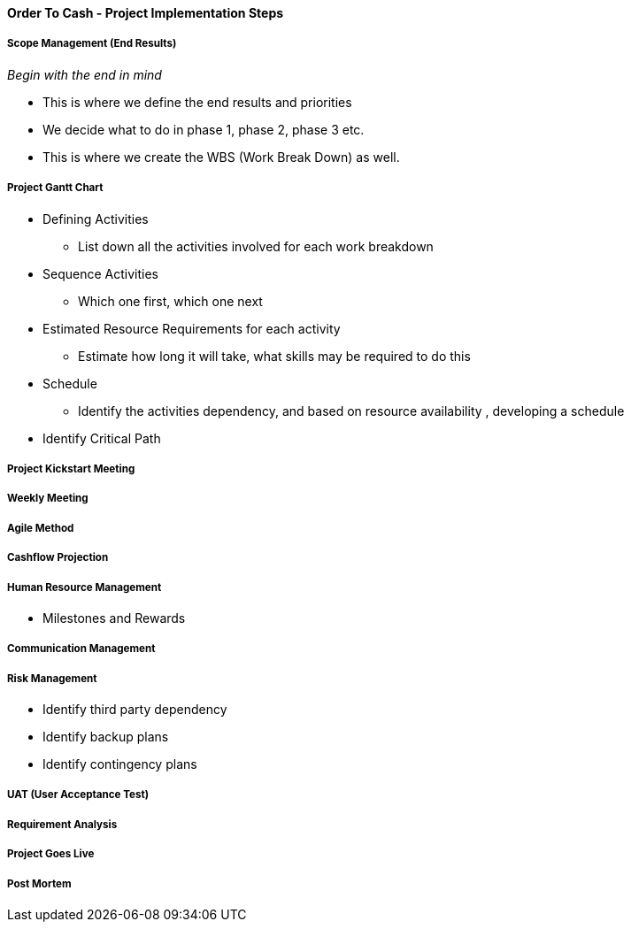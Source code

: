 [#h3_order_to_cash_project_implementation_steps]
==== Order To Cash - Project Implementation Steps


===== Scope Management (End Results)

_Begin with the end in mind_ 

* This is where we define the end results and priorities

* We decide what to do in phase 1, phase 2, phase 3 etc.

* This is where we create the WBS (Work Break Down) as well.

===== Project Gantt Chart

* Defining Activities
** List down all the activities involved for each work breakdown

* Sequence Activities
** Which one first, which one next 

* Estimated Resource Requirements for each activity
** Estimate how long it will take, what skills may be required to do this

* Schedule
** Identify the activities dependency, and based on resource availability , developing a schedule

* Identify Critical Path

===== Project Kickstart Meeting


===== Weekly Meeting

===== Agile Method

===== Cashflow Projection


===== Human Resource Management

* Milestones and Rewards

===== Communication Management


===== Risk Management

* Identify third party dependency

* Identify backup plans

* Identify contingency plans

===== UAT (User Acceptance Test)


===== Requirement Analysis


===== Project Goes Live

===== Post Mortem







